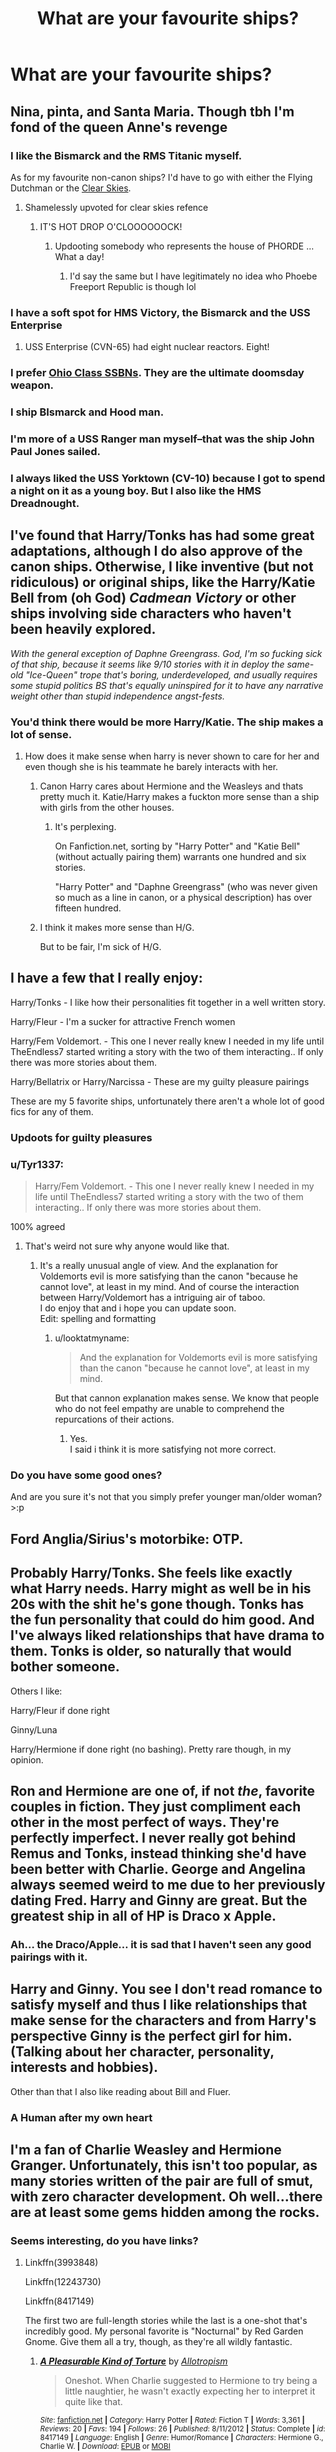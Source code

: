 #+TITLE: What are your favourite ships?

* What are your favourite ships?
:PROPERTIES:
:Author: StrangeOne01
:Score: 11
:DateUnix: 1505416567.0
:DateShort: 2017-Sep-14
:FlairText: Discussion
:END:

** Nina, pinta, and Santa Maria. Though tbh I'm fond of the queen Anne's revenge
:PROPERTIES:
:Score: 64
:DateUnix: 1505417943.0
:DateShort: 2017-Sep-15
:END:

*** I like the Bismarck and the RMS Titanic myself.

As for my favourite non-canon ships? I'd have to go with either the Flying Dutchman or the [[https://www.youtube.com/watch?v=5285kr1J4xE][Clear Skies]].
:PROPERTIES:
:Author: SaberToothedRock
:Score: 20
:DateUnix: 1505422373.0
:DateShort: 2017-Sep-15
:END:

**** Shamelessly upvoted for clear skies refence
:PROPERTIES:
:Author: dmw882
:Score: 3
:DateUnix: 1505468302.0
:DateShort: 2017-Sep-15
:END:

***** IT'S HOT DROP O'CLOOOOOOCK!
:PROPERTIES:
:Author: SaberToothedRock
:Score: 2
:DateUnix: 1505473598.0
:DateShort: 2017-Sep-15
:END:

****** Updooting somebody who represents the house of PHORDE ... What a day!
:PROPERTIES:
:Author: dmw882
:Score: 2
:DateUnix: 1505481051.0
:DateShort: 2017-Sep-15
:END:

******* I'd say the same but I have legitimately no idea who Phoebe Freeport Republic is though lol
:PROPERTIES:
:Author: SaberToothedRock
:Score: 1
:DateUnix: 1505481633.0
:DateShort: 2017-Sep-15
:END:


*** I have a soft spot for HMS Victory, the Bismarck and the USS Enterprise
:PROPERTIES:
:Author: DrTacoLord
:Score: 4
:DateUnix: 1505488357.0
:DateShort: 2017-Sep-15
:END:

**** USS Enterprise (CVN-65) had eight nuclear reactors. Eight!
:PROPERTIES:
:Score: 1
:DateUnix: 1505564717.0
:DateShort: 2017-Sep-16
:END:


*** I prefer [[https://en.wikipedia.org/wiki/Ohio-class_submarine][Ohio Class SSBNs]]. They are the ultimate doomsday weapon.
:PROPERTIES:
:Author: InquisitorCOC
:Score: 3
:DateUnix: 1505424362.0
:DateShort: 2017-Sep-15
:END:


*** I ship BIsmarck and Hood man.
:PROPERTIES:
:Score: 2
:DateUnix: 1505509784.0
:DateShort: 2017-Sep-16
:END:


*** I'm more of a USS Ranger man myself--that was the ship John Paul Jones sailed.
:PROPERTIES:
:Author: CryptidGrimnoir
:Score: 1
:DateUnix: 1505436636.0
:DateShort: 2017-Sep-15
:END:


*** I always liked the USS Yorktown (CV-10) because I got to spend a night on it as a young boy. But I also like the HMS Dreadnought.
:PROPERTIES:
:Author: LittleDinghy
:Score: 1
:DateUnix: 1505504879.0
:DateShort: 2017-Sep-16
:END:


** I've found that Harry/Tonks has had some great adaptations, although I do also approve of the canon ships. Otherwise, I like inventive (but not ridiculous) or original ships, like the Harry/Katie Bell from (oh God) /Cadmean Victory/ or other ships involving side characters who haven't been heavily explored.

/With the general exception of Daphne Greengrass. God, I'm so fucking sick of that ship, because it seems like 9/10 stories with it in deploy the same-old "Ice-Queen" trope that's boring, underdeveloped, and usually requires some stupid politics BS that's equally uninspired for it to have any narrative weight other than stupid independence angst-fests./
:PROPERTIES:
:Author: Judge_Knox
:Score: 12
:DateUnix: 1505418999.0
:DateShort: 2017-Sep-15
:END:

*** You'd think there would be more Harry/Katie. The ship makes a lot of sense.
:PROPERTIES:
:Author: ChikenLiken
:Score: 6
:DateUnix: 1505421014.0
:DateShort: 2017-Sep-15
:END:

**** How does it make sense when harry is never shown to care for her and even though she is his teammate he barely interacts with her.
:PROPERTIES:
:Author: looktatmyname
:Score: 2
:DateUnix: 1505424119.0
:DateShort: 2017-Sep-15
:END:

***** Canon Harry cares about Hermione and the Weasleys and thats pretty much it. Katie/Harry makes a fuckton more sense than a ship with girls from the other houses.
:PROPERTIES:
:Author: ChikenLiken
:Score: 11
:DateUnix: 1505427647.0
:DateShort: 2017-Sep-15
:END:

****** It's perplexing.

On Fanfiction.net, sorting by "Harry Potter" and "Katie Bell" (without actually pairing them) warrants one hundred and six stories.

"Harry Potter" and "Daphne Greengrass" (who was never given so much as a line in canon, or a physical description) has over fifteen hundred.
:PROPERTIES:
:Author: CryptidGrimnoir
:Score: 6
:DateUnix: 1505436882.0
:DateShort: 2017-Sep-15
:END:


***** I think it makes more sense than H/G.

But to be fair, I'm sick of H/G.
:PROPERTIES:
:Author: Lenrivk
:Score: 4
:DateUnix: 1505485686.0
:DateShort: 2017-Sep-15
:END:


** I have a few that I really enjoy:

Harry/Tonks - I like how their personalities fit together in a well written story.

Harry/Fleur - I'm a sucker for attractive French women

Harry/Fem Voldemort. - This one I never really knew I needed in my life until TheEndless7 started writing a story with the two of them interacting.. If only there was more stories about them.

Harry/Bellatrix or Harry/Narcissa - These are my guilty pleasure pairings

These are my 5 favorite ships, unfortunately there aren't a whole lot of good fics for any of them.
:PROPERTIES:
:Author: Puppetbox
:Score: 20
:DateUnix: 1505419744.0
:DateShort: 2017-Sep-15
:END:

*** Updoots for guilty pleasures
:PROPERTIES:
:Author: Judge_Knox
:Score: 5
:DateUnix: 1505433366.0
:DateShort: 2017-Sep-15
:END:


*** u/Tyr1337:
#+begin_quote
  Harry/Fem Voldemort. - This one I never really knew I needed in my life until TheEndless7 started writing a story with the two of them interacting.. If only there was more stories about them.
#+end_quote

100% agreed
:PROPERTIES:
:Author: Tyr1337
:Score: 3
:DateUnix: 1505497822.0
:DateShort: 2017-Sep-15
:END:

**** That's weird not sure why anyone would like that.
:PROPERTIES:
:Author: TE7
:Score: 3
:DateUnix: 1505523277.0
:DateShort: 2017-Sep-16
:END:

***** It's a really unusual angle of view. And the explanation for Voldemorts evil is more satisfying than the canon "because he cannot love", at least in my mind. And of course the interaction between Harry/Voldemort has a intriguing air of taboo.\\
I do enjoy that and i hope you can update soon.\\
Edit: spelling and formatting
:PROPERTIES:
:Author: Tyr1337
:Score: 0
:DateUnix: 1505545997.0
:DateShort: 2017-Sep-16
:END:

****** u/looktatmyname:
#+begin_quote
  And the explanation for Voldemorts evil is more satisfying than the canon "because he cannot love", at least in my mind.
#+end_quote

But that cannon explanation makes sense. We know that people who do not feel empathy are unable to comprehend the repurcations of their actions.
:PROPERTIES:
:Author: looktatmyname
:Score: 0
:DateUnix: 1505546664.0
:DateShort: 2017-Sep-16
:END:

******* Yes.\\
I said i think it is more satisfying not more correct.
:PROPERTIES:
:Author: Tyr1337
:Score: 1
:DateUnix: 1505547148.0
:DateShort: 2017-Sep-16
:END:


*** Do you have some good ones?

And are you sure it's not that you simply prefer younger man/older woman? >:p
:PROPERTIES:
:Author: Lenrivk
:Score: 1
:DateUnix: 1505485536.0
:DateShort: 2017-Sep-15
:END:


** Ford Anglia/Sirius's motorbike: OTP.
:PROPERTIES:
:Author: __Pers
:Score: 7
:DateUnix: 1505491298.0
:DateShort: 2017-Sep-15
:END:


** Probably Harry/Tonks. She feels like exactly what Harry needs. Harry might as well be in his 20s with the shit he's gone though. Tonks has the fun personality that could do him good. And I've always liked relationships that have drama to them. Tonks is older, so naturally that would bother someone.

Others I like:

Harry/Fleur if done right

Ginny/Luna

Harry/Hermione if done right (no bashing). Pretty rare though, in my opinion.
:PROPERTIES:
:Author: AutumnSouls
:Score: 9
:DateUnix: 1505427380.0
:DateShort: 2017-Sep-15
:END:


** Ron and Hermione are one of, if not /the/, favorite couples in fiction. They just compliment each other in the most perfect of ways. They're perfectly imperfect. I never really got behind Remus and Tonks, instead thinking she'd have been better with Charlie. George and Angelina always seemed weird to me due to her previously dating Fred. Harry and Ginny are great. But the greatest ship in all of HP is Draco x Apple.
:PROPERTIES:
:Author: UnnamedNamesake
:Score: 8
:DateUnix: 1505428807.0
:DateShort: 2017-Sep-15
:END:

*** Ah... the Draco/Apple... it is sad that I haven't seen any good pairings with it.
:PROPERTIES:
:Author: Lenrivk
:Score: 2
:DateUnix: 1505486010.0
:DateShort: 2017-Sep-15
:END:


** Harry and Ginny. You see I don't read romance to satisfy myself and thus I like relationships that make sense for the characters and from Harry's perspective Ginny is the perfect girl for him.(Talking about her character, personality, interests and hobbies).

Other than that I also like reading about Bill and Fluer.
:PROPERTIES:
:Author: looktatmyname
:Score: 9
:DateUnix: 1505420890.0
:DateShort: 2017-Sep-15
:END:

*** A Human after my own heart
:PROPERTIES:
:Author: Duvkav1
:Score: 2
:DateUnix: 1505508984.0
:DateShort: 2017-Sep-16
:END:


** I'm a fan of Charlie Weasley and Hermione Granger. Unfortunately, this isn't too popular, as many stories written of the pair are full of smut, with zero character development. Oh well...there are at least some gems hidden among the rocks.
:PROPERTIES:
:Author: emong757
:Score: 8
:DateUnix: 1505424268.0
:DateShort: 2017-Sep-15
:END:

*** Seems interesting, do you have links?
:PROPERTIES:
:Author: Lenrivk
:Score: 2
:DateUnix: 1505485726.0
:DateShort: 2017-Sep-15
:END:

**** Linkffn(3993848)

Linkffn(12243730)

Linkffn(8417149)

The first two are full-length stories while the last is a one-shot that's incredibly good. My personal favorite is "Nocturnal" by Red Garden Gnome. Give them all a try, though, as they're all wildly fantastic.
:PROPERTIES:
:Author: emong757
:Score: 1
:DateUnix: 1505580857.0
:DateShort: 2017-Sep-16
:END:

***** [[http://www.fanfiction.net/s/8417149/1/][*/A Pleasurable Kind of Torture/*]] by [[https://www.fanfiction.net/u/2921491/Allotropism][/Allotropism/]]

#+begin_quote
  Oneshot. When Charlie suggested to Hermione to try being a little naughtier, he wasn't exactly expecting her to interpret it quite like that.
#+end_quote

^{/Site/: [[http://www.fanfiction.net/][fanfiction.net]] *|* /Category/: Harry Potter *|* /Rated/: Fiction T *|* /Words/: 3,361 *|* /Reviews/: 20 *|* /Favs/: 194 *|* /Follows/: 26 *|* /Published/: 8/11/2012 *|* /Status/: Complete *|* /id/: 8417149 *|* /Language/: English *|* /Genre/: Humor/Romance *|* /Characters/: Hermione G., Charlie W. *|* /Download/: [[http://www.ff2ebook.com/old/ffn-bot/index.php?id=8417149&source=ff&filetype=epub][EPUB]] or [[http://www.ff2ebook.com/old/ffn-bot/index.php?id=8417149&source=ff&filetype=mobi][MOBI]]}

--------------

[[http://www.fanfiction.net/s/3993848/1/][*/Games are afoot/*]] by [[https://www.fanfiction.net/u/1445656/grumpy-grizzly][/grumpy grizzly/]]

#+begin_quote
  It began when Arthur and Molly are out of the Burrow on Order business and Charlie and Bill are home to babysit. Fred challenges Hermione to think of something fun for them to do and she teaches them a muggle game. But, it continued and the games are afoo
#+end_quote

^{/Site/: [[http://www.fanfiction.net/][fanfiction.net]] *|* /Category/: Harry Potter *|* /Rated/: Fiction T *|* /Chapters/: 55 *|* /Words/: 175,337 *|* /Reviews/: 1,675 *|* /Favs/: 1,368 *|* /Follows/: 1,331 *|* /Updated/: 6/3/2014 *|* /Published/: 1/5/2008 *|* /id/: 3993848 *|* /Language/: English *|* /Genre/: Humor *|* /Characters/: Hermione G., Charlie W. *|* /Download/: [[http://www.ff2ebook.com/old/ffn-bot/index.php?id=3993848&source=ff&filetype=epub][EPUB]] or [[http://www.ff2ebook.com/old/ffn-bot/index.php?id=3993848&source=ff&filetype=mobi][MOBI]]}

--------------

[[http://www.fanfiction.net/s/12243730/1/][*/Nocturnal/*]] by [[https://www.fanfiction.net/u/8462362/Red-Garden-Gnome][/Red Garden Gnome/]]

#+begin_quote
  Charlie Weasley and Hermione Granger carry on an unsuspecting love affair in the aftermath of the second wizarding war. With the opening of a new dragon reserve on the horizon, a spin of corruption and malice is revealed, unearthing a vile ruse that threatens to tear apart wizarding Britain.
#+end_quote

^{/Site/: [[http://www.fanfiction.net/][fanfiction.net]] *|* /Category/: Harry Potter *|* /Rated/: Fiction T *|* /Chapters/: 28 *|* /Words/: 217,126 *|* /Reviews/: 88 *|* /Favs/: 141 *|* /Follows/: 197 *|* /Updated/: 3/31 *|* /Published/: 11/22/2016 *|* /Status/: Complete *|* /id/: 12243730 *|* /Language/: English *|* /Genre/: Romance/Adventure *|* /Characters/: <Hermione G., Charlie W.> *|* /Download/: [[http://www.ff2ebook.com/old/ffn-bot/index.php?id=12243730&source=ff&filetype=epub][EPUB]] or [[http://www.ff2ebook.com/old/ffn-bot/index.php?id=12243730&source=ff&filetype=mobi][MOBI]]}

--------------

*FanfictionBot*^{1.4.0} *|* [[[https://github.com/tusing/reddit-ffn-bot/wiki/Usage][Usage]]] | [[[https://github.com/tusing/reddit-ffn-bot/wiki/Changelog][Changelog]]] | [[[https://github.com/tusing/reddit-ffn-bot/issues/][Issues]]] | [[[https://github.com/tusing/reddit-ffn-bot/][GitHub]]] | [[[https://www.reddit.com/message/compose?to=tusing][Contact]]]

^{/New in this version: Slim recommendations using/ ffnbot!slim! /Thread recommendations using/ linksub(thread_id)!}
:PROPERTIES:
:Author: FanfictionBot
:Score: 1
:DateUnix: 1505580870.0
:DateShort: 2017-Sep-16
:END:


***** Thanks, I'll check them out.
:PROPERTIES:
:Author: Lenrivk
:Score: 1
:DateUnix: 1505835908.0
:DateShort: 2017-Sep-19
:END:


** I have a great fondness for Myric (Myrtle/Cedric) though there is next to nothing for them so a great deal of my pleasure in this ship derives from writing myself one-shots for it.

Similarly, I also take a secret delight in Pinch (Pince/Filch), something in two cantankerous old coots finding solace and understanding in one another is my favourite brand of fluff.

I don't mind the odd bit of well written Wolfstar (Remus/Sirius) but my ultimate OTP is (Post DH) Severus/Hermione.
:PROPERTIES:
:Author: Judy-Lee
:Score: 4
:DateUnix: 1505478622.0
:DateShort: 2017-Sep-15
:END:


** Snape/Hermione 4 life y'all. I don't care if everyone else hates it 😘
:PROPERTIES:
:Author: Rit_Zien
:Score: 17
:DateUnix: 1505426471.0
:DateShort: 2017-Sep-15
:END:

*** I like that pairing, but never came along a good/realistic fanfic about them. Do you have some recommendations?
:PROPERTIES:
:Author: GryffRaven
:Score: 1
:DateUnix: 1505660521.0
:DateShort: 2017-Sep-17
:END:

**** There first HP fanfic I ever read was /Post Tenebrus Lux/. I was super sceptical cause Hermione and Snape, that's absurd. But it just worked. That Author has another really good, the name escapes me... I'll look it up and add it as an edit. linkffn(6578435)

Edit: The other one by that author that I like was linkffn(chasing the sun)
:PROPERTIES:
:Author: Rit_Zien
:Score: 1
:DateUnix: 1505660755.0
:DateShort: 2017-Sep-17
:END:

***** [[http://www.fanfiction.net/s/6578435/1/][*/Post Tenebras, Lux/*]] by [[https://www.fanfiction.net/u/1807393/Loten][/Loten/]]

#+begin_quote
  "After Darkness, Light." A chance meeting ten years after the war may not be just a coincidence, and may prove to have very far-reaching consequences. A story of many things, but primarily of healing. SS/HG; rated M for later chapters. Complete.
#+end_quote

^{/Site/: [[http://www.fanfiction.net/][fanfiction.net]] *|* /Category/: Harry Potter *|* /Rated/: Fiction M *|* /Chapters/: 43 *|* /Words/: 313,349 *|* /Reviews/: 3,617 *|* /Favs/: 3,715 *|* /Follows/: 930 *|* /Updated/: 5/12/2011 *|* /Published/: 12/22/2010 *|* /Status/: Complete *|* /id/: 6578435 *|* /Language/: English *|* /Genre/: Friendship/Romance *|* /Characters/: Severus S., Hermione G. *|* /Download/: [[http://www.ff2ebook.com/old/ffn-bot/index.php?id=6578435&source=ff&filetype=epub][EPUB]] or [[http://www.ff2ebook.com/old/ffn-bot/index.php?id=6578435&source=ff&filetype=mobi][MOBI]]}

--------------

*FanfictionBot*^{1.4.0} *|* [[[https://github.com/tusing/reddit-ffn-bot/wiki/Usage][Usage]]] | [[[https://github.com/tusing/reddit-ffn-bot/wiki/Changelog][Changelog]]] | [[[https://github.com/tusing/reddit-ffn-bot/issues/][Issues]]] | [[[https://github.com/tusing/reddit-ffn-bot/][GitHub]]] | [[[https://www.reddit.com/message/compose?to=tusing][Contact]]]

^{/New in this version: Slim recommendations using/ ffnbot!slim! /Thread recommendations using/ linksub(thread_id)!}
:PROPERTIES:
:Author: FanfictionBot
:Score: 1
:DateUnix: 1505660787.0
:DateShort: 2017-Sep-17
:END:


** Harry/Narcissa and/or Harry/Andromeda for that sweet, sweet MILF ship.

Harry/Pansy for opposites attracting, page cuts, and hate sex.

Harry/Luna for fluff.
:PROPERTIES:
:Author: Averant
:Score: 8
:DateUnix: 1505442029.0
:DateShort: 2017-Sep-15
:END:

*** If you like sweet MILF ship, how do you like Hermione/Albus Severus?
:PROPERTIES:
:Author: InquisitorCOC
:Score: 1
:DateUnix: 1505599145.0
:DateShort: 2017-Sep-17
:END:

**** As it is so widely known, incest is wincest.
:PROPERTIES:
:Author: Averant
:Score: 1
:DateUnix: 1505601275.0
:DateShort: 2017-Sep-17
:END:

***** They have no blood relation :)

Once Hermione leaves Ron, she no longer has any familial relationship to ASP.
:PROPERTIES:
:Author: InquisitorCOC
:Score: 1
:DateUnix: 1505603704.0
:DateShort: 2017-Sep-17
:END:

****** It's a tight knit group regardless. Half dozen of one, imo.
:PROPERTIES:
:Author: Averant
:Score: 1
:DateUnix: 1505608755.0
:DateShort: 2017-Sep-17
:END:


** A dom!Hermione X sub!Bellatrix was proposed on QQ a while back and I fell in love with the idea. Never been able to find a fic for it though. It's still my OTP.
:PROPERTIES:
:Author: Heimdall1342
:Score: 3
:DateUnix: 1505444569.0
:DateShort: 2017-Sep-15
:END:


** Harry/ Ginny is the only pairing for me. All others I really couldn't care less about.
:PROPERTIES:
:Author: Duvkav1
:Score: 3
:DateUnix: 1505508841.0
:DateShort: 2017-Sep-16
:END:


** Drarry (sorry not sorry)
:PROPERTIES:
:Author: honeybee12874
:Score: 10
:DateUnix: 1505427702.0
:DateShort: 2017-Sep-15
:END:


** The only HP ship I have any interest in is Remus/Sirius. I know it isn't canon; I don't care.
:PROPERTIES:
:Author: achuislemochroi
:Score: 6
:DateUnix: 1505418115.0
:DateShort: 2017-Sep-15
:END:


** I think I once saw someone request a Dudley/Dumbledore pairing on here. That would be it.
:PROPERTIES:
:Author: toujours_pur_
:Score: 5
:DateUnix: 1505420198.0
:DateShort: 2017-Sep-15
:END:

*** My OTP is Dobby/Sorting Hat. <3
:PROPERTIES:
:Author: adreamersmusing
:Score: 9
:DateUnix: 1505440336.0
:DateShort: 2017-Sep-15
:END:


** Harry/Luna (although I hate any form of seer!Luna) and Harry/Tonks.

Apart from that, I'm not too picky as long as its not slash or Harmony.
:PROPERTIES:
:Score: 6
:DateUnix: 1505418452.0
:DateShort: 2017-Sep-15
:END:


** These are the ships that I actively seek out:

Lily/Severus

Hermione/Severus

Harry/Hermione

Lucius/Narcissa

Andromeda/Ted

Draco/Astoria
:PROPERTIES:
:Author: _awesaum_
:Score: 6
:DateUnix: 1505443213.0
:DateShort: 2017-Sep-15
:END:


** Sirius/Hermione, preferably with time travel to cut down on the squickness.
:PROPERTIES:
:Author: Seeker0fTruth
:Score: 7
:DateUnix: 1505418803.0
:DateShort: 2017-Sep-15
:END:


** [deleted]
:PROPERTIES:
:Score: 2
:DateUnix: 1505422601.0
:DateShort: 2017-Sep-15
:END:

*** u/will1707:
#+begin_quote
  Serious
#+end_quote
:PROPERTIES:
:Author: will1707
:Score: 11
:DateUnix: 1505426693.0
:DateShort: 2017-Sep-15
:END:


*** Is this guy serious? (Plays Seinfeld theme)
:PROPERTIES:
:Author: UnusualOutlet
:Score: 2
:DateUnix: 1505449546.0
:DateShort: 2017-Sep-15
:END:


** I really love Percy ships, particularly Percy Weasley/Oliver Wood and Percy Weasley/Kingsley Shacklebolt. He's not particularly well-liked, though, so one doesn't see it often.

I have a lot of affection for George/Hermione, too.
:PROPERTIES:
:Score: 2
:DateUnix: 1505574231.0
:DateShort: 2017-Sep-16
:END:


** I like the Executor and the Truth and Reconciliation
:PROPERTIES:
:Author: flingerdinger
:Score: 2
:DateUnix: 1505629542.0
:DateShort: 2017-Sep-17
:END:


** Harry/Gabrielle, Harry/Narcissa. Harry/Tonks is okay too.
:PROPERTIES:
:Author: VenditatioDelendaEst
:Score: 2
:DateUnix: 1505420931.0
:DateShort: 2017-Sep-15
:END:


** I prefer lighthearted stories with Tonks and Luna being the best choices for that.
:PROPERTIES:
:Author: Edocsiru
:Score: 2
:DateUnix: 1505425761.0
:DateShort: 2017-Sep-15
:END:


** The Manta Maria stage from Splatoon 2.
:PROPERTIES:
:Author: UnusualOutlet
:Score: 1
:DateUnix: 1505449393.0
:DateShort: 2017-Sep-15
:END:


** harry & tom/voldemort, because you really gotta rangle canon to make that work lol

ironically it's the idea of this pairing and others like it that made me avoid fanfiction altogether when i was younger and thought it was all plotless porn(i wasn't entirely wrong...)

i'm not picky at all about pairings, though. i will read any ship as long as one member of the party is a character i like, though i do tend to stay away from hetro fics unless they're lemon free
:PROPERTIES:
:Author: exxxdee
:Score: 1
:DateUnix: 1505439739.0
:DateShort: 2017-Sep-15
:END:


** I prefer Harry focused stories so....

Top 5 "classmate" pairings In order:

- 1* Harry/Hermione
- 2* Harry/Luna
- 3* Harry/Daphne
- 4* Harry/Katie
- 5* Harry/Astoria

Top 5 "beyond Hogwarts" pairings in order

- 1* Harry/Tonks
- 2* Harry/Fleur
- 3* Harry/Bellatrix (or Narcissa)
- 4* Harry/Fem-Voldemort
- 5* Harry/Lily

Unusual pairing bonus!

- 1* Harry/Pernelle Flamel

However outside of Harry focused, my favorite ships would be anything Luna based, Tonks/Fleur, and the occasional Bellatrix/Hermione.
:PROPERTIES:
:Author: Noexit007
:Score: 1
:DateUnix: 1505536328.0
:DateShort: 2017-Sep-16
:END:


** snape/tonks
:PROPERTIES:
:Author: vacillately
:Score: 1
:DateUnix: 1505472789.0
:DateShort: 2017-Sep-15
:END:

*** Is that a thing? I could get behind that...
:PROPERTIES:
:Author: Rit_Zien
:Score: 1
:DateUnix: 1505613289.0
:DateShort: 2017-Sep-17
:END:


** Someday, I will finally write something where this list is fulfilled: Harry/Luna Harry/Kathie Harry/Draco Harry/Tonks Harry/Gabrielle Harry/Fleur Harry/Hermione Ron/Lavender Ron/Patil twins Neville/Patil twins Hermione/Weasley twins Hermione/Luna Harry/Tom Riddle (with time travel) (before Voldemort or with the Diary) Dumbledore/Grindelwald

And most of it with a bit of genderbending.
:PROPERTIES:
:Author: Lenrivk
:Score: 1
:DateUnix: 1505486954.0
:DateShort: 2017-Sep-15
:END:
